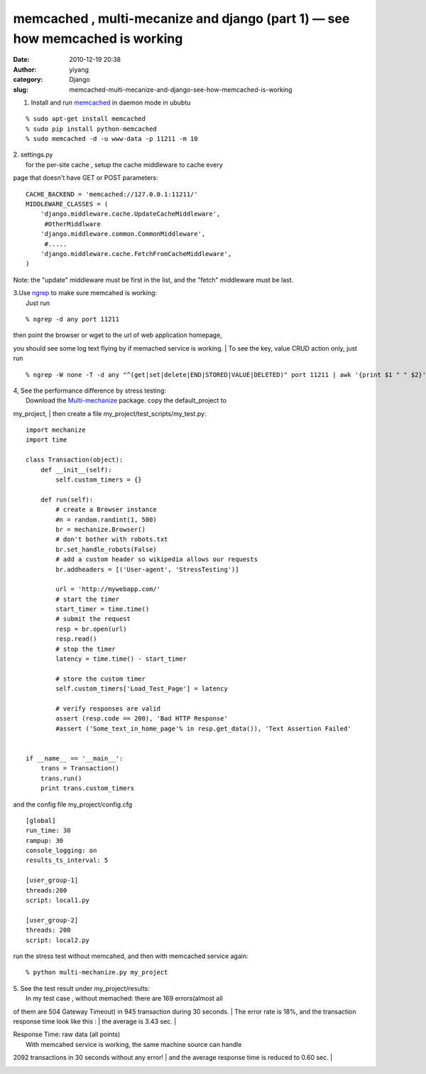 memcached ,  multi-mecanize and django (part 1) — see how memcached is working
##############################################################################
:date: 2010-12-19 20:38
:author: yiyang
:category: Django
:slug: memcached-multi-mecanize-and-django-see-how-memcached-is-working

1. Install and run `memcached`_ in daemon mode in ububtu

::

    % sudo apt-get install memcached
    % sudo pip install python-memcached
    % sudo memcached -d -u www-data -p 11211 -m 10

| 2. settings.py
|  for the per-site cache , setup the cache middleware to cache every
page that doesn't have GET or POST parameters:

::

    CACHE_BACKEND = 'memcached://127.0.0.1:11211/'
    MIDDLEWARE_CLASSES = (
        'django.middleware.cache.UpdateCacheMiddleware',
         #OtherMiddlware
        'django.middleware.common.CommonMiddleware',
         #.....
        'django.middleware.cache.FetchFromCacheMiddleware',
    )

Note: the "update" middleware must be first in the list, and the "fetch"
middleware must be last.

| 3.Use `ngrep`_ to make sure memcahed is working:
|  Just run

::

    % ngrep -d any port 11211

| then point the browser or wget to the url of web application homepage,
you should see some log text flying by if memached service is working.
|  To see the key, value CRUD action only, just run

::

     % ngrep -W none -T -d any "^(get|set|delete|END|STORED|VALUE|DELETED)" port 11211 | awk '{print $1 " " $2}'

| 4, See the performance difference by stress testing:
|  Download the `Multi-mechanize`_ package. copy the default\_project to
my\_project,
|  then create a file my\_project/test\_scripts/my\_test.py:

::

    import mechanize
    import time

    class Transaction(object):
        def __init__(self):
            self.custom_timers = {}
        
        def run(self):
            # create a Browser instance
            #n = random.randint(1, 500)
            br = mechanize.Browser()
            # don't bother with robots.txt
            br.set_handle_robots(False)
            # add a custom header so wikipedia allows our requests
            br.addheaders = [('User-agent', 'StressTesting')]
            
            url = 'http://mywebapp.com/'
            # start the timer
            start_timer = time.time()
            # submit the request
            resp = br.open(url)
            resp.read()
            # stop the timer
            latency = time.time() - start_timer
            
            # store the custom timer
            self.custom_timers['Load_Test_Page'] = latency   
            
            # verify responses are valid
            assert (resp.code == 200), 'Bad HTTP Response'
            #assert ('Some_text_in_home_page'% in resp.get_data()), 'Text Assertion Failed'
            

    if __name__ == '__main__':
        trans = Transaction()
        trans.run()
        print trans.custom_timers

and the config file my\_project/config.cfg

::

    [global]
    run_time: 30
    rampup: 30
    console_logging: on
    results_ts_interval: 5

    [user_group-1]
    threads:200
    script: local1.py

    [user_group-2]
    threads: 200
    script: local2.py

run the stress test without memcahed, and then with memcached service
again:

::

    % python multi-mechanize.py my_project

| 5. See the test result under my\_project/results:
|  In my test case , without memached: there are 169 errors(almost all
of them are 504 Gateway Timeout) in 945 transaction during 30 seconds.
|  The error rate is 18%, and the transaction response time look like
this :
|  the average is 3.43 sec.
|  |response time without memcached|

| Response Time: raw data (all points)
|  |no cached raw|
|  With memcahed service is working, the same machine source can handle
2092 transactions in 30 seconds without any error!
|  and the average response time is reduced to 0.60 sec.
|  |response time with memcached|

|memched raw data|

.. _memcached: http://memcached.org/
.. _ngrep: http://ngrep.sourceforge.net/
.. _Multi-mechanize: http://code.google.com/p/multi-mechanize/

.. |response time without memcached| image:: http://heyheymymy.net/wp-content/uploads/2011/02/no_cached.png
.. |no cached raw| image:: http://heyheymymy.net/wp-content/uploads/2011/02/no_cached_raw.png
.. |response time with memcached| image:: http://heyheymymy.net/wp-content/uploads/2011/02/cached.png
.. |memched raw data| image:: http://heyheymymy.net/wp-content/uploads/2011/02/cached_raw.png
